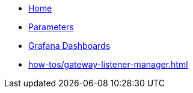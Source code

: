 * xref:index.adoc[Home]
* xref:references/parameters.adoc[Parameters]
* xref:how-tos/grafana-dashboard.adoc[Grafana Dashboards]
* xref:how-tos/gateway-listener-manager.adoc[]

